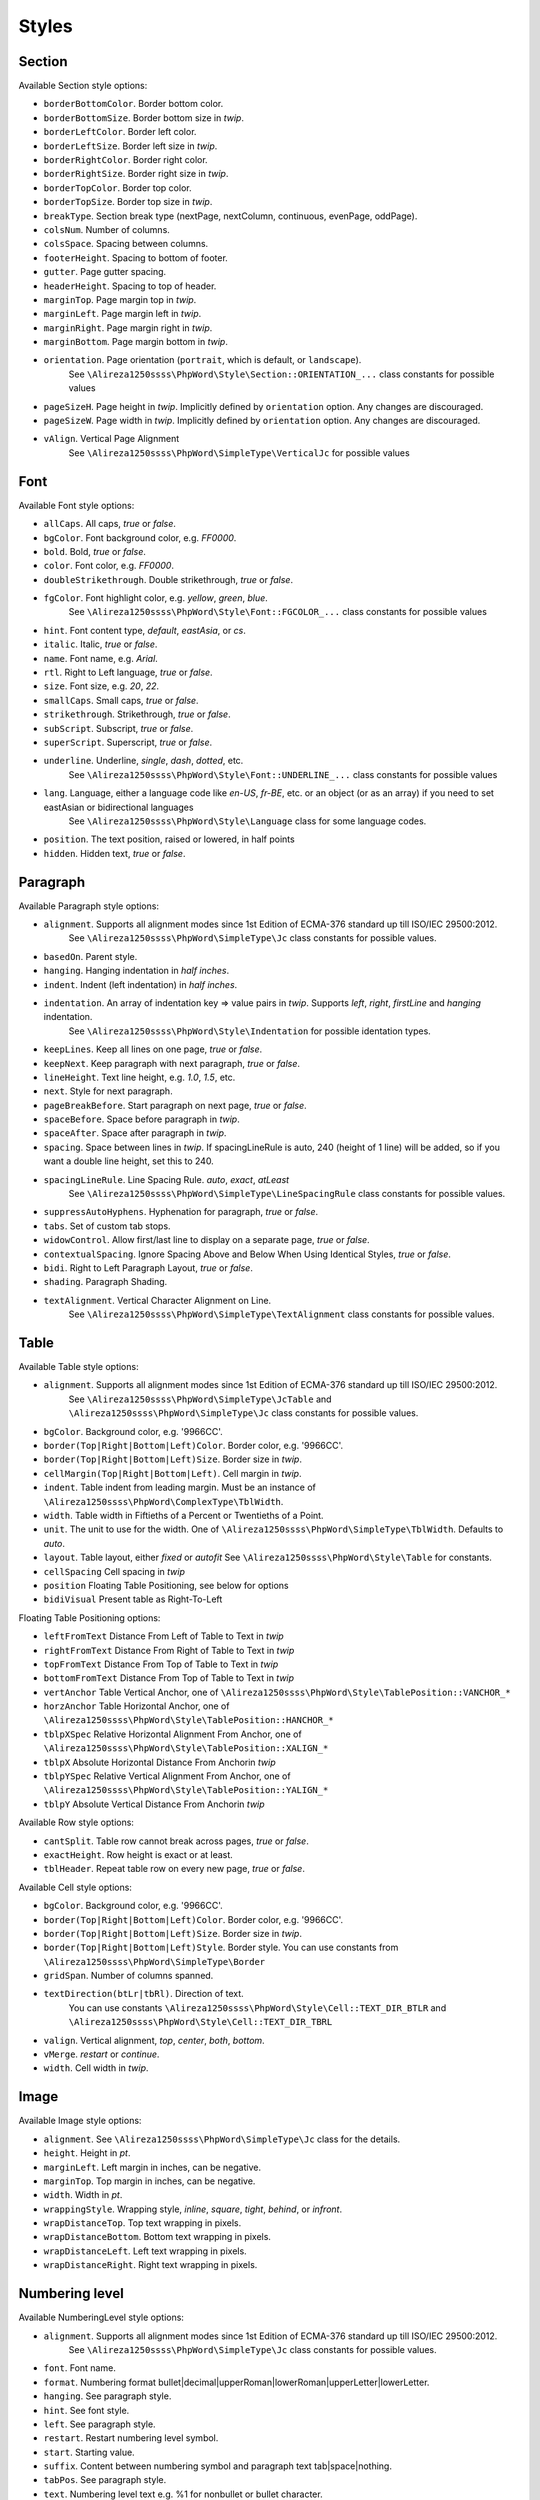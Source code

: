 .. _styles:

Styles
======

.. _section-style:

Section
-------

Available Section style options:

- ``borderBottomColor``. Border bottom color.
- ``borderBottomSize``. Border bottom size in *twip*.
- ``borderLeftColor``. Border left color.
- ``borderLeftSize``. Border left size in *twip*.
- ``borderRightColor``. Border right color.
- ``borderRightSize``. Border right size in *twip*.
- ``borderTopColor``. Border top color.
- ``borderTopSize``. Border top size in *twip*.
- ``breakType``. Section break type (nextPage, nextColumn, continuous, evenPage, oddPage).
- ``colsNum``. Number of columns.
- ``colsSpace``. Spacing between columns.
- ``footerHeight``. Spacing to bottom of footer.
- ``gutter``. Page gutter spacing.
- ``headerHeight``. Spacing to top of header.
- ``marginTop``. Page margin top in *twip*.
- ``marginLeft``. Page margin left in *twip*.
- ``marginRight``. Page margin right in *twip*.
- ``marginBottom``. Page margin bottom in *twip*.
- ``orientation``. Page orientation (``portrait``, which is default, or ``landscape``).
   See ``\Alireza1250ssss\PhpWord\Style\Section::ORIENTATION_...`` class constants for possible values
- ``pageSizeH``. Page height in *twip*. Implicitly defined by ``orientation`` option. Any changes are discouraged.
- ``pageSizeW``. Page width in *twip*. Implicitly defined by ``orientation`` option. Any changes are discouraged.
- ``vAlign``. Vertical Page Alignment
   See ``\Alireza1250ssss\PhpWord\SimpleType\VerticalJc`` for possible values

.. _font-style:

Font
----

Available Font style options:

- ``allCaps``. All caps, *true* or *false*.
- ``bgColor``. Font background color, e.g. *FF0000*.
- ``bold``. Bold, *true* or *false*.
- ``color``. Font color, e.g. *FF0000*.
- ``doubleStrikethrough``. Double strikethrough, *true* or *false*.
- ``fgColor``. Font highlight color, e.g. *yellow*, *green*, *blue*.
   See ``\Alireza1250ssss\PhpWord\Style\Font::FGCOLOR_...`` class constants for possible values
- ``hint``. Font content type, *default*, *eastAsia*, or *cs*.
- ``italic``. Italic, *true* or *false*.
- ``name``. Font name, e.g. *Arial*.
- ``rtl``. Right to Left language, *true* or *false*.
- ``size``. Font size, e.g. *20*, *22*.
- ``smallCaps``. Small caps, *true* or *false*.
- ``strikethrough``. Strikethrough, *true* or *false*.
- ``subScript``. Subscript, *true* or *false*.
- ``superScript``. Superscript, *true* or *false*.
- ``underline``. Underline, *single*, *dash*, *dotted*, etc.
   See ``\Alireza1250ssss\PhpWord\Style\Font::UNDERLINE_...`` class constants for possible values
- ``lang``. Language, either a language code like *en-US*, *fr-BE*, etc. or an object (or as an array) if you need to set eastAsian or bidirectional languages
   See ``\Alireza1250ssss\PhpWord\Style\Language`` class for some language codes.
- ``position``. The text position, raised or lowered, in half points
- ``hidden``. Hidden text, *true* or *false*.

.. _paragraph-style:

Paragraph
---------

Available Paragraph style options:

- ``alignment``. Supports all alignment modes since 1st Edition of ECMA-376 standard up till ISO/IEC 29500:2012.
   See ``\Alireza1250ssss\PhpWord\SimpleType\Jc`` class constants for possible values.
- ``basedOn``. Parent style.
- ``hanging``. Hanging indentation in *half inches*.
- ``indent``. Indent (left indentation) in *half inches*.
- ``indentation``. An array of indentation key => value pairs in *twip*. Supports *left*, *right*, *firstLine* and *hanging* indentation.
   See ``\Alireza1250ssss\PhpWord\Style\Indentation`` for possible identation types.
- ``keepLines``. Keep all lines on one page, *true* or *false*.
- ``keepNext``. Keep paragraph with next paragraph, *true* or *false*.
- ``lineHeight``. Text line height, e.g. *1.0*, *1.5*, etc.
- ``next``. Style for next paragraph.
- ``pageBreakBefore``. Start paragraph on next page, *true* or *false*.
- ``spaceBefore``. Space before paragraph in *twip*.
- ``spaceAfter``. Space after paragraph in *twip*.
- ``spacing``. Space between lines in *twip*. If spacingLineRule is auto, 240 (height of 1 line) will be added, so if you want a double line height, set this to 240.
- ``spacingLineRule``. Line Spacing Rule. *auto*, *exact*, *atLeast*
   See ``\Alireza1250ssss\PhpWord\SimpleType\LineSpacingRule`` class constants for possible values.
- ``suppressAutoHyphens``. Hyphenation for paragraph, *true* or *false*.
- ``tabs``. Set of custom tab stops.
- ``widowControl``. Allow first/last line to display on a separate page, *true* or *false*.
- ``contextualSpacing``. Ignore Spacing Above and Below When Using Identical Styles, *true* or *false*.
- ``bidi``. Right to Left Paragraph Layout, *true* or *false*.
- ``shading``. Paragraph Shading.
- ``textAlignment``. Vertical Character Alignment on Line.
   See ``\Alireza1250ssss\PhpWord\SimpleType\TextAlignment`` class constants for possible values.

.. _table-style:

Table
-----

Available Table style options:

- ``alignment``. Supports all alignment modes since 1st Edition of ECMA-376 standard up till ISO/IEC 29500:2012.
   See ``\Alireza1250ssss\PhpWord\SimpleType\JcTable`` and ``\Alireza1250ssss\PhpWord\SimpleType\Jc`` class constants for possible values.
- ``bgColor``. Background color, e.g. '9966CC'.
- ``border(Top|Right|Bottom|Left)Color``. Border color, e.g. '9966CC'.
- ``border(Top|Right|Bottom|Left)Size``. Border size in *twip*.
- ``cellMargin(Top|Right|Bottom|Left)``. Cell margin in *twip*.
- ``indent``. Table indent from leading margin. Must be an instance of ``\Alireza1250ssss\PhpWord\ComplexType\TblWidth``.
- ``width``. Table width in Fiftieths of a Percent or Twentieths of a Point.
- ``unit``. The unit to use for the width. One of ``\Alireza1250ssss\PhpWord\SimpleType\TblWidth``. Defaults to *auto*.
- ``layout``. Table layout, either *fixed* or *autofit*  See ``\Alireza1250ssss\PhpWord\Style\Table`` for constants.
- ``cellSpacing`` Cell spacing in *twip*
- ``position`` Floating Table Positioning, see below for options
- ``bidiVisual`` Present table as Right-To-Left

Floating Table Positioning options:

- ``leftFromText`` Distance From Left of Table to Text in *twip*
- ``rightFromText`` Distance From Right of Table to Text in *twip*
- ``topFromText`` Distance From Top of Table to Text in *twip*
- ``bottomFromText`` Distance From Top of Table to Text in *twip*
- ``vertAnchor`` Table Vertical Anchor, one of ``\Alireza1250ssss\PhpWord\Style\TablePosition::VANCHOR_*``
- ``horzAnchor`` Table Horizontal Anchor, one of ``\Alireza1250ssss\PhpWord\Style\TablePosition::HANCHOR_*``
- ``tblpXSpec`` Relative Horizontal Alignment From Anchor, one of ``\Alireza1250ssss\PhpWord\Style\TablePosition::XALIGN_*``
- ``tblpX`` Absolute Horizontal Distance From Anchorin *twip*
- ``tblpYSpec`` Relative Vertical Alignment From Anchor, one of ``\Alireza1250ssss\PhpWord\Style\TablePosition::YALIGN_*``
- ``tblpY`` Absolute Vertical Distance From Anchorin *twip*

Available Row style options:

- ``cantSplit``. Table row cannot break across pages, *true* or *false*.
- ``exactHeight``. Row height is exact or at least.
- ``tblHeader``. Repeat table row on every new page, *true* or *false*.

Available Cell style options:

- ``bgColor``. Background color, e.g. '9966CC'.
- ``border(Top|Right|Bottom|Left)Color``. Border color, e.g. '9966CC'.
- ``border(Top|Right|Bottom|Left)Size``. Border size in *twip*.
- ``border(Top|Right|Bottom|Left)Style``. Border style. You can use constants from ``\Alireza1250ssss\PhpWord\SimpleType\Border``
- ``gridSpan``. Number of columns spanned.
- ``textDirection(btLr|tbRl)``. Direction of text.
   You can use constants ``\Alireza1250ssss\PhpWord\Style\Cell::TEXT_DIR_BTLR`` and ``\Alireza1250ssss\PhpWord\Style\Cell::TEXT_DIR_TBRL``
- ``valign``. Vertical alignment, *top*, *center*, *both*, *bottom*.
- ``vMerge``. *restart* or *continue*.
- ``width``. Cell width in *twip*.

.. _image-style:

Image
-----

Available Image style options:

- ``alignment``. See ``\Alireza1250ssss\PhpWord\SimpleType\Jc`` class for the details.
- ``height``. Height in *pt*.
- ``marginLeft``. Left margin in inches, can be negative.
- ``marginTop``. Top margin in inches, can be negative.
- ``width``. Width in *pt*.
- ``wrappingStyle``. Wrapping style, *inline*, *square*, *tight*, *behind*, or *infront*.
- ``wrapDistanceTop``. Top text wrapping in pixels.
- ``wrapDistanceBottom``. Bottom text wrapping in pixels.
- ``wrapDistanceLeft``. Left text wrapping in pixels.
- ``wrapDistanceRight``. Right text wrapping in pixels.

.. _numbering-level-style:

Numbering level
---------------

Available NumberingLevel style options:

- ``alignment``. Supports all alignment modes since 1st Edition of ECMA-376 standard up till ISO/IEC 29500:2012.
   See ``\Alireza1250ssss\PhpWord\SimpleType\Jc`` class constants for possible values.
- ``font``. Font name.
- ``format``. Numbering format bullet\|decimal\|upperRoman\|lowerRoman\|upperLetter\|lowerLetter.
- ``hanging``. See paragraph style.
- ``hint``. See font style.
- ``left``. See paragraph style.
- ``restart``. Restart numbering level symbol.
- ``start``. Starting value.
- ``suffix``. Content between numbering symbol and paragraph text tab\|space\|nothing.
- ``tabPos``. See paragraph style.
- ``text``. Numbering level text e.g. %1 for nonbullet or bullet character.

.. _chart-style:

Chart
-----

Available Chart style options:

- ``width``. Width (in EMU).
- ``height``. Height (in EMU).
- ``3d``. Is 3D; applies to pie, bar, line, area, *true* or *false*.
- ``colors``. A list of colors to use in the chart.
- ``title``. The title for the chart.
- ``showLegend``. Show legend, *true* or *false*.
- ``LegendPosition``. Legend position, *r* (default), *b*, *t*, *l* or *tr*.
- ``categoryLabelPosition``. Label position for categories, *nextTo* (default), *low* or *high*.
- ``valueLabelPosition``. Label position for values, *nextTo* (default), *low* or *high*.
- ``categoryAxisTitle``. The title for the category axis.
- ``valueAxisTitle``. The title for the values axis.
- ``majorTickMarkPos``. The position for major tick marks, *in*, *out*, *cross*, *none* (default).
- ``showAxisLabels``. Show labels for axis, *true* or *false*.
- ``gridX``. Show Gridlines for X-Axis, *true* or *false*.
- ``gridY``. Show Gridlines for Y-Axis, *true* or *false*.
